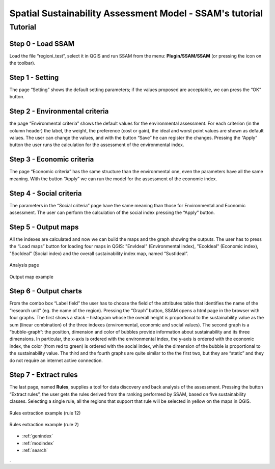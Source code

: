 .. SSAM documentation master file, created by
   sphinx-quickstart on Sun Feb 02 22:41:59 2014.
   You can adapt this file completely to your liking, but it should at least
   contain the root `toctree` directive.

   
Spatial Sustainability Assessment Model - SSAM's **tutorial**
=========================================

Tutorial
--------

Step 0 - Load SSAM
+++++++++++++++++++++++++++

Load the file “regioni_test”, select it in QGIS  and run SSAM from the menu: **Plugin/SSAM/SSAM** (or pressing the icon on the toolbar).

.. figure:: ./_image/LoadPlugin.jpg
     :align: center
     :height: 300


	 
	 
Step 1 - Setting
++++++++++++++++

The page “Setting” shows the default setting parameters; if the values proposed are acceptable, we can press the “OK” button.

.. figure:: ./_image/setting.jpg
     :height: 500	
     :align: center
     

	 
Step 2 - Environmental criteria
+++++++++++++++++++++++++++++++

the page “Environmental criteria” shows the default values for the environmental assessment. For each criterion  (in the column header) the label, the weight, the preference (cost or gain), the ideal and worst point values are shown as default values. The user can change the values,  and with the button “Save”  he can register  the changes.  Pressing the “Apply” button the user runs the  calculation for the assessment  of the environmental index.

.. figure:: ./_image/env.jpg
     :height: 500
     :align: center
	 
Step 3 - Economic criteria
++++++++++++++++++++++++++

The page “Economic criteria” has the same structure than the environmental one, even the parameters have all the same meaning. With the button “Apply” we can run the model for the assessment of the economic index.

.. figure:: ./_image/eco.jpg
     :height: 500
     :align: center
	 
Step 4 - Social criteria
++++++++++++++++++++++++

The parameters in the “Social criteria” page have the same meaning than those for  Environmental and Economic assessment. The user can perform the calculation of the social index pressing the “Apply” button.

.. figure:: ./_image/analysis.jpg
     :height: 500
     :align: center
	 
Step 5 - Output maps
++++++++++++++++++++

All the indexes are calculated and now we can build the maps and the graph showing the outputs. The user has to press the “Load maps” button for loading four maps in QGIS: "EnvIdeal" (Environmental index), "EcoIdeal" (Economic index), "SocIdeal" (Social index) and the overall sustainability index map, named “SustIdeal”. 

.. figure:: ./_image/analysis.jpg
     :height: 500
     :align: center

     Analysis page



.. figure:: ./_image/sustMap.jpg
     :height: 500
     :align: center

     Output map example 


Step 6 - Output charts
++++++++++++++++++++++

From the combo box “Label field” the user has to choose the field of the attributes table that identifies the name of the “research unit” (eg. the name of the region). Pressing the “Graph” button, SSAM opens a html page in the browser with four graphs. The first shows a stack – histogram whose the overall height is proportional to the sustainability value as the sum (linear combination) of the three indexes (environmental, economic and social values).  The second graph is a “bubble-graph”: the position, dimension and color  of bubbles provide information about sustainability and its three dimensions. In particular, the x-axis is ordered with the environmental index, the y-axis is ordered with the economic index, the color (from red to green) is ordered with the social index, while the dimension of  the bubble is proportional to the sustainability value.  The third and the fourth graphs are quite similar to the the first two, but they are “static” and they do not require an internet active connection.

.. figure:: ./_image/bar_G.jpg
     :height: 500
     :align: center



Step 7 - Extract rules
++++++++++++++++++++++

The last page, named **Rules**,  supplies a tool for data  discovery and back analysis of the assessment. Pressing the button “Extract rules”, the user gets the rules derived from the ranking performed by SSAM, based on five sustainability classes. Selecting a single rule, all the regions that support that rule will be selected in yellow on the maps in QGIS.

.. figure:: ./_image/rule_1.jpg
     :height: 500
     :align: center

     Rules extraction example (rule 12)


.. figure:: ./_image/rule_3.jpg
     :height: 500
     :align: center

     Rules extraction example (rule 2)

	


* :ref:`genindex`
* :ref:`modindex`
* :ref:`search`

. 